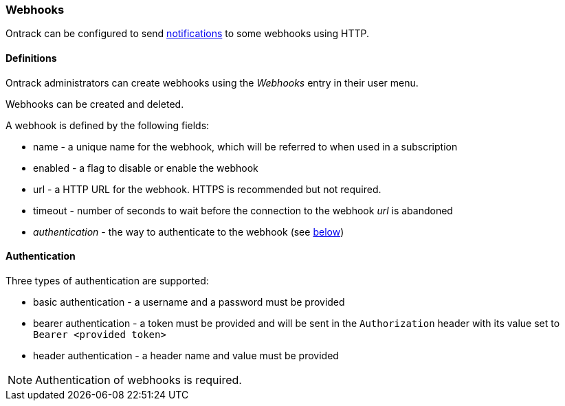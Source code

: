 [[webhooks]]
=== Webhooks

Ontrack can be configured to send <<notifications,notifications>> to some webhooks using HTTP.

[[webhooks-definitions]]
==== Definitions

Ontrack administrators can create webhooks using the _Webhooks_ entry in their user menu.

Webhooks can be created and deleted.

A webhook is defined by the following fields:

* name - a unique name for the webhook, which will be referred to when used in a subscription
* enabled - a flag to disable or enable the webhook
* url - a HTTP URL for the webhook. HTTPS is recommended but not required.
* timeout - number of seconds to wait before the connection to the webhook _url_ is abandoned
* _authentication_ - the way to authenticate to the webhook (see <<webhooks-authentication,below>>)

[[webhooks-authentication]]
==== Authentication

Three types of authentication are supported:

* basic authentication - a username and a password must be provided
* bearer authentication - a token must be provided and will be sent in the `Authorization` header with its value set to `Bearer <provided token>`
* header authentication - a header name and value must be provided

[NOTE]
====
Authentication of webhooks is required.
====

